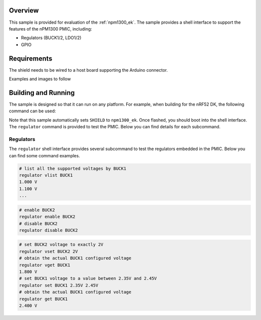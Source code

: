.. zephyr:code-sample:: npm1300_ek
   :name: nPM1300 EK

   Interact with the nPM1300 PMIC using the shell interface.

Overview
********

This sample is provided for evaluation of the :ref:`npm1300_ek`.
The sample provides a shell interface to support the features of the
nPM1300 PMIC, including:

- Regulators (BUCK1/2, LDO1/2)
- GPIO

Requirements
************

The shield needs to be wired to a host board supporting the Arduino connector.

Examples and images to follow

Building and Running
********************

The sample is designed so that it can run on any platform. For example, when
building for the nRF52 DK, the following command can be used:

.. zephyr-app-commands::
   :zephyr-app: samples/shields/npm1300_ek
   :board: nrf52dk/nrf52832
   :goals: build
   :compact:

Note that this sample automatically sets ``SHIELD`` to ``npm1300_ek``. Once
flashed, you should boot into the shell interface. The ``regulator`` command is
provided to test the PMIC. Below you can find details for each subcommand.

Regulators
==========

The ``regulator`` shell interface provides several subcommand to test
the regulators embedded in the PMIC. Below you can find some command examples.

.. code-block:: bash

   # list all the supported voltages by BUCK1
   regulator vlist BUCK1
   1.000 V
   1.100 V
   ...

.. code-block:: bash

   # enable BUCK2
   regulator enable BUCK2
   # disable BUCK2
   regulator disable BUCK2

.. code-block:: bash

   # set BUCK2 voltage to exactly 2V
   regulator vset BUCK2 2V
   # obtain the actual BUCK1 configured voltage
   regulator vget BUCK1
   1.800 V
   # set BUCK1 voltage to a value between 2.35V and 2.45V
   regulator set BUCK1 2.35V 2.45V
   # obtain the actual BUCK1 configured voltage
   regulator get BUCK1
   2.400 V
